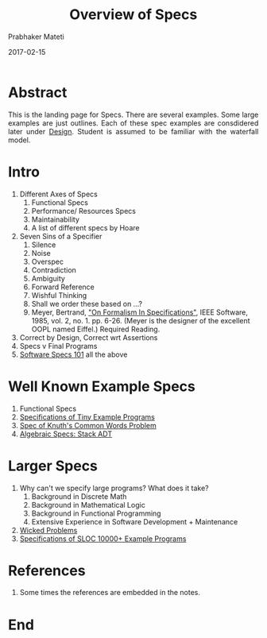 # -*- mode: org -*-
# -*- org-export-html-postamble:t; -*-
#+DATE: 2017-02-15
#+TITLE: Overview of Specs
#+AUTHOR: Prabhaker Mateti
#+HTML_LINK_HOME: ../../Top/index.html
#+HTML_LINK_UP: ../
#+HTML_HEAD: <style> P {text-align: justify} code {color: brown;} @media screen {BODY {margin: 10%} }</style>
#+BIND: org-html-preamble-format (("en" "%d | <a href=\"../../\">../../</a>"))
#+BIND: org-html-postamble-format (("en" "<hr size=1>Copyright &copy; 2017 &bull; <a href=\"http://www.wright.edu/~pmateti\">www.wright.edu/~pmateti</a> &bull; %d"))
#+STARTUP:showeverything
#+OPTIONS: toc:nil

* Abstract

This is the landing page for Specs.  There are several examples.  Some
large examples are just outlines.  Each of these spec examples are
consdidered later under [[../Design][Design]].  Student is assumed to be familiar
with the waterfall model.

* Intro

   1. Different Axes of Specs
      1. Functional Specs
      2. Performance/ Resources Specs
      3. Maintainability
      4. A list of different specs by Hoare
   2. Seven Sins of a Specifier
      1. Silence
      2. Noise
      3. Overspec
      4. Contradiction
      5. Ambiguity
      6. Forward Reference
      7. Wishful Thinking
      8. Shall we order these based on ...?
      1. Meyer, Bertrand, [[http://se.ethz.ch/~meyer/publications/ieee/formalism.pdf]["On Formalism In Specifications"]], IEEE
         Software, 1985, vol. 2, no. 1. pp. 6-26.  (Meyer is the
         designer of the excellent OOPL named Eiffel.)  Required
         Reading.

   3. Correct by Design, Correct wrt Assertions
   4. Specs v Final Programs
   1. [[./specs-101.org][Software Specs 101]] all the above


* Well Known Example Specs

  1. Functional Specs
  1. [[./spec-examples-small.org][Specifications of Tiny Example Programs]]
  4. [[../Examples/Knuth-CWP/][Spec of Knuth's Common Words Problem]]
  7. [[./stack-adt.org][Algebraic Specs: Stack ADT]]

* Larger Specs

1. Why can't we specify large programs?  What does it take?
   1. Background in Discrete Math
   2. Background in Mathematical Logic
   3. Background in Functional Programming
   4. Extensive Experience in Software Development + Maintenance
2. [[./wicked-problems.org][Wicked Problems]]
3. [[./spec-examples-large.org][Specifications of SLOC 10000+ Example Programs]]

* References

1. Some times the references are embedded in the notes.

* End
# Local variables:
# after-save-hook: org-html-export-to-html
# end:
